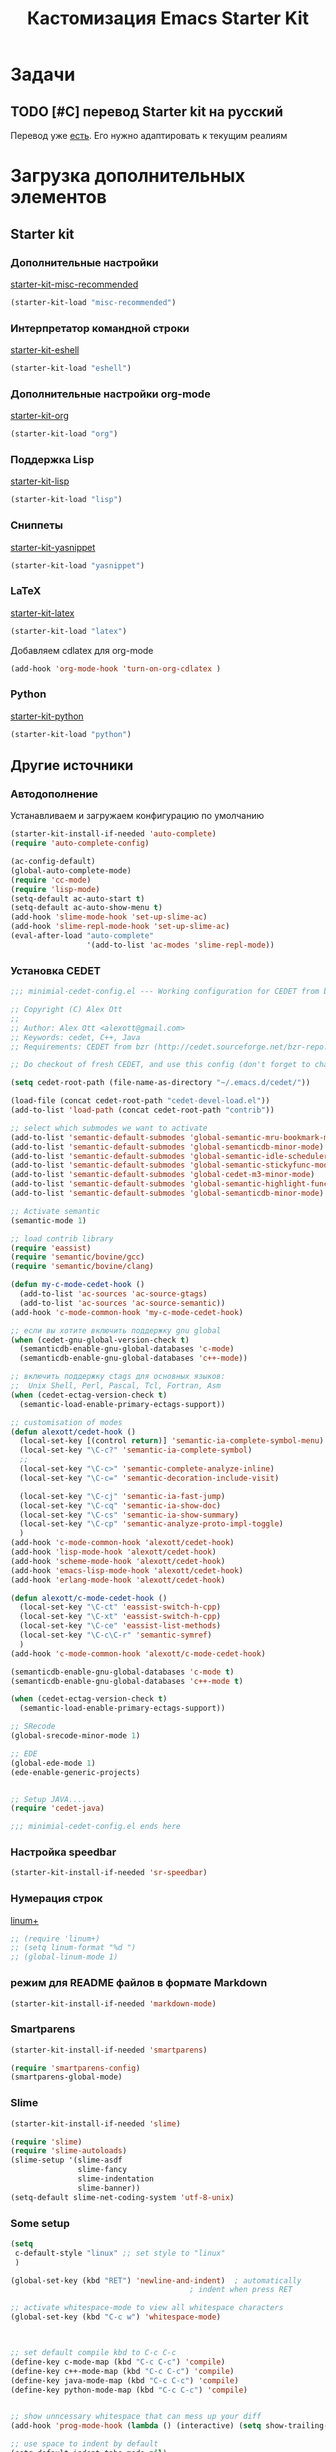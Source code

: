 #+TITLE: Кастомизация Emacs Starter Kit
#+OPTIONS: toc:2 num:nil ^:nil

* Задачи
** TODO [#C] перевод Starter kit на русский
   Перевод уже [[http://zahardzhan.github.io/2010/emacs-starter-kit-the-program.html][есть]]. Его нужно адаптировать к текущим реалиям
* Загрузка дополнительных элементов 
** Starter kit
*** Дополнительные настройки 
     [[file:starter-kit-misc-recommended.org][starter-kit-misc-recommended]]
     #+BEGIN_SRC emacs-lisp 
       (starter-kit-load "misc-recommended")
     #+END_SRC
*** Интерпретатор командной строки
     [[file:starter-kit-eshell.org][starter-kit-eshell]]
    #+BEGIN_SRC emacs-lisp 
      (starter-kit-load "eshell")
    #+END_SRC
*** Дополнительные настройки org-mode  
    [[file:starter-kit-org.org][starter-kit-org]]
    #+BEGIN_SRC emacs-lisp 
      (starter-kit-load "org")
    #+END_SRC
*** Поддержка Lisp
    [[file:starter-kit-lisp.org][starter-kit-lisp]]
    #+begin_src emacs-lisp
      (starter-kit-load "lisp")
    #+end_src
*** Сниппеты
    [[file:starter-kit-yasnippet.org][starter-kit-yasnippet]]
    #+BEGIN_SRC emacs-lisp 
      (starter-kit-load "yasnippet")
    #+END_SRC
*** LaTeX
    [[file:starter-kit-latex.org][starter-kit-latex]]
    #+begin_src emacs-lisp
      (starter-kit-load "latex")
    #+end_src

    Добавляем cdlatex для org-mode
    #+begin_src emacs-lisp
      (add-hook 'org-mode-hook 'turn-on-org-cdlatex )
    #+end_src
*** Python
    [[file:starter-kit-python.org][starter-kit-python]]
    #+begin_src emacs-lisp
      (starter-kit-load "python")
    #+end_src

** Другие источники
*** Автодополнение
    Устанавливаем и загружаем конфигурацию по умолчанию
    #+begin_src emacs-lisp
      (starter-kit-install-if-needed 'auto-complete)
      (require 'auto-complete-config)

      (ac-config-default)
      (global-auto-complete-mode)
      (require 'cc-mode)
      (require 'lisp-mode)
      (setq-default ac-auto-start t)
      (setq-default ac-auto-show-menu t)
      (add-hook 'slime-mode-hook 'set-up-slime-ac)
      (add-hook 'slime-repl-mode-hook 'set-up-slime-ac)
      (eval-after-load "auto-complete"
                       '(add-to-list 'ac-modes 'slime-repl-mode))
    #+end_src
*** Установка CEDET
    #+begin_src emacs-lisp :tangle yes
      ;;; minimial-cedet-config.el --- Working configuration for CEDET from bzr

      ;; Copyright (C) Alex Ott
      ;;
      ;; Author: Alex Ott <alexott@gmail.com>
      ;; Keywords: cedet, C++, Java
      ;; Requirements: CEDET from bzr (http://cedet.sourceforge.net/bzr-repo.shtml)

      ;; Do checkout of fresh CEDET, and use this config (don't forget to change path below)

      (setq cedet-root-path (file-name-as-directory "~/.emacs.d/cedet/"))

      (load-file (concat cedet-root-path "cedet-devel-load.el"))
      (add-to-list 'load-path (concat cedet-root-path "contrib"))

      ;; select which submodes we want to activate
      (add-to-list 'semantic-default-submodes 'global-semantic-mru-bookmark-mode)
      (add-to-list 'semantic-default-submodes 'global-semanticdb-minor-mode)
      (add-to-list 'semantic-default-submodes 'global-semantic-idle-scheduler-mode)
      (add-to-list 'semantic-default-submodes 'global-semantic-stickyfunc-mode)
      (add-to-list 'semantic-default-submodes 'global-cedet-m3-minor-mode)
      (add-to-list 'semantic-default-submodes 'global-semantic-highlight-func-mode)
      (add-to-list 'semantic-default-submodes 'global-semanticdb-minor-mode)

      ;; Activate semantic
      (semantic-mode 1)

      ;; load contrib library
      (require 'eassist)
      (require 'semantic/bovine/gcc)
      (require 'semantic/bovine/clang)

      (defun my-c-mode-cedet-hook ()
        (add-to-list 'ac-sources 'ac-source-gtags)
        (add-to-list 'ac-sources 'ac-source-semantic))
      (add-hook 'c-mode-common-hook 'my-c-mode-cedet-hook)

      ;; если вы хотите включить поддержку gnu global
      (when (cedet-gnu-global-version-check t)
        (semanticdb-enable-gnu-global-databases 'c-mode)
        (semanticdb-enable-gnu-global-databases 'c++-mode))

      ;; включить поддержку ctags для основных языков:
      ;;  Unix Shell, Perl, Pascal, Tcl, Fortran, Asm
      (when (cedet-ectag-version-check t)
        (semantic-load-enable-primary-ectags-support))

      ;; customisation of modes
      (defun alexott/cedet-hook ()
        (local-set-key [(control return)] 'semantic-ia-complete-symbol-menu)
        (local-set-key "\C-c?" 'semantic-ia-complete-symbol)
        ;;
        (local-set-key "\C-c>" 'semantic-complete-analyze-inline)
        (local-set-key "\C-c=" 'semantic-decoration-include-visit)

        (local-set-key "\C-cj" 'semantic-ia-fast-jump)
        (local-set-key "\C-cq" 'semantic-ia-show-doc)
        (local-set-key "\C-cs" 'semantic-ia-show-summary)
        (local-set-key "\C-cp" 'semantic-analyze-proto-impl-toggle)
        )
      (add-hook 'c-mode-common-hook 'alexott/cedet-hook)
      (add-hook 'lisp-mode-hook 'alexott/cedet-hook)
      (add-hook 'scheme-mode-hook 'alexott/cedet-hook)
      (add-hook 'emacs-lisp-mode-hook 'alexott/cedet-hook)
      (add-hook 'erlang-mode-hook 'alexott/cedet-hook)

      (defun alexott/c-mode-cedet-hook ()
        (local-set-key "\C-ct" 'eassist-switch-h-cpp)
        (local-set-key "\C-xt" 'eassist-switch-h-cpp)
        (local-set-key "\C-ce" 'eassist-list-methods)
        (local-set-key "\C-c\C-r" 'semantic-symref)
        )
      (add-hook 'c-mode-common-hook 'alexott/c-mode-cedet-hook)

      (semanticdb-enable-gnu-global-databases 'c-mode t)
      (semanticdb-enable-gnu-global-databases 'c++-mode t)

      (when (cedet-ectag-version-check t)
        (semantic-load-enable-primary-ectags-support))

      ;; SRecode
      (global-srecode-minor-mode 1)

      ;; EDE
      (global-ede-mode 1)
      (ede-enable-generic-projects)


      ;; Setup JAVA....
      (require 'cedet-java)

      ;;; minimial-cedet-config.el ends here
    #+end_src
    
*** Настройка speedbar
    #+begin_src emacs-lisp
    (starter-kit-install-if-needed 'sr-speedbar)
    #+end_src
*** Нумерация строк
    [[file:src/linum%2B.el][linum+]]
    #+begin_src emacs-lisp
      ;; (require 'linum+)
      ;; (setq linum-format "%d ")
      ;; (global-linum-mode 1)
    #+end_src
*** режим для README файлов в формате Markdown
    #+begin_src emacs-lisp
      (starter-kit-install-if-needed 'markdown-mode)
    #+end_src
*** Smartparens
    #+begin_src emacs-lisp :tangle yes
      (starter-kit-install-if-needed 'smartparens)

      (require 'smartparens-config)
      (smartparens-global-mode)

    #+end_src
*** Slime
    #+begin_src emacs-lisp :tangle yes
      (starter-kit-install-if-needed 'slime)

      (require 'slime)
      (require 'slime-autoloads)
      (slime-setup '(slime-asdf
                     slime-fancy
                     slime-indentation
                     slime-banner))
      (setq-default slime-net-coding-system 'utf-8-unix)

    #+end_src
*** Some setup
    #+begin_src emacs-lisp :tangle yes
      (setq
       c-default-style "linux" ;; set style to "linux"
       )

      (global-set-key (kbd "RET") 'newline-and-indent)  ; automatically
                                              ; indent when press RET

      ;; activate whitespace-mode to view all whitespace characters
      (global-set-key (kbd "C-c w") 'whitespace-mode)

      

      ;; set default compile kbd to C-c C-c
      (define-key c-mode-map (kbd "C-c C-c") 'compile)
      (define-key c++-mode-map (kbd "C-c C-c") 'compile)
      (define-key java-mode-map (kbd "C-c C-c") 'compile)
      (define-key python-mode-map (kbd "C-c C-c") 'compile)
      

      ;; show unncessary whitespace that can mess up your diff
      (add-hook 'prog-mode-hook (lambda () (interactive) (setq show-trailing-whitespace 1)))

      ;; use space to indent by default
      (setq-default indent-tabs-mode nil)

      ;; set appearance of a tab that is represented by 4 spaces
      (setq-default tab-width 4)

      ;; jedi
      (add-hook 'python-mode-hook 'jedi:setup)
      (add-hook 'python-mode-hook 'linum-mode)
      (setq jedi:complete-on-dot t)
      (setq jedi:environment-root "jedi")

    #+end_src
* Внешний вид
  Устанавливаем тему dark-blue из стандартного комплекта
  #+begin_src emacs-lisp
    (load-theme 'deeper-blue)
    ;; (color-theme-initialize)
  #+end_src
  Сайд-бар тоже нужно убрать - он не вписывается в тему, да и не так
  много в нем пользы при работе в основном через клавиатуру 
  #+begin_src emacs-lisp 
    (when (fboundp 'scroll-bar-mode)
      (scroll-bar-mode -1))
  #+end_src
  
* Дополнительные функции
** Настройка shell
   Zsh работает с emacs не адекватно. Рабочее решение перевести его на
   работу с bash
   #+begin_src emacs-lisp :tangle yes
     (setq explicit-shell-file-name "/bin/bash")
   #+end_src
** Макросы для сайта Радонежского народа
   Здесь определяются макросы для облегчения работы с материалами на
   сайт. Статьи посылаются в формате doc/docx и содержат в себе
   картинки. Их необходимо извелечь, а статью перекодировать в
   html. При этом учесть, что на сайте картинки будут расположены в
   определенном месте: 
   news/{anons,reportaj}/<<раздел для статьи>>/<<имя статьи>>/
   
   
*** 
  
* Настройка org-mode
  Сделать TODO зависимыми от вложенных 
  #+BEGIN_SRC emacs-lisp
    (setq org-enforce-todo-dependencies t)
  #+END_SRC

  Задать TODO, STARTED, DONE | CANCELED

  #+begin_src emacs-lisp
    (setq org-todo-keywords
          '((sequence "TODO(t!)" "|" "DONE(d!)")
            (sequence "WAITING(w@/!)" "HOLD(h@/!)" "|" "CANCELED(c@/!)" "PHONE" "MEETING")))

    (setq org-todo-keyword-faces
          '(("TODO" :foreground "red" :weight bold)
            ;; ("IN PROGRESS" :foreground "yellow" :weight bold)
            ;; ("DONE" :foreground "green" :weight bold)
            ("WAITING" :foreground "orange" :weight bold)
            ("HOLD" :foreground "magenta" :weight bold)
            ("CANCELED" :foreground "forest green" :weight bold)
            ("MEETING" :foreground "forest green" :weight bold)
            ("PHONE" :foreground "forest green" :weight bold)))

    (add-hook 'org-mode-hook (lambda () (local-set-key "\C-c." 'org-time-stamp)))

  #+end_src

  #+begin_src emacs-lisp :tangle yes
    (org-babel-do-load-languages
     'org-babel-load-languages
     '((python . t) (ditaa . t) (dot . t) (C . t)))
  #+end_src

  Задаем формат даты для экспорта
  #+BEGIN_SRC emacs-lisp
    (setq org-export-date-timestamp-format "%F")
  #+END_SRC

